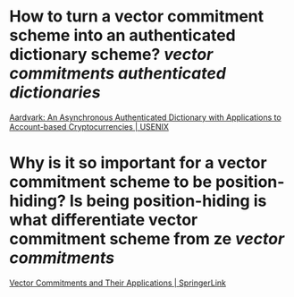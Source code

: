 * How to turn a vector commitment scheme into an authenticated dictionary scheme? [[vector commitments]] [[authenticated dictionaries]]
[[https://www.usenix.org/conference/usenixsecurity22/presentation/leung][Aardvark: An Asynchronous Authenticated Dictionary with Applications to Account-based Cryptocurrencies | USENIX]]
* Why is it so important for a vector commitment scheme to be position-hiding? Is being position-hiding is what differentiate vector commitment scheme from ze [[vector commitments]]
[[https://link.springer.com/chapter/10.1007/978-3-642-36362-7_5][Vector Commitments and Their Applications | SpringerLink]]